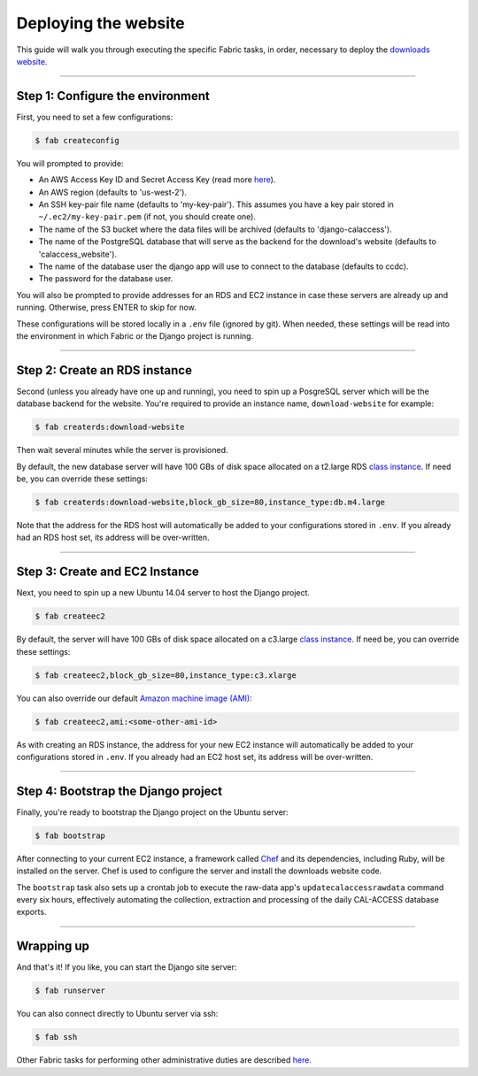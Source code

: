 Deploying the website
=====================

This guide will walk you through executing the specific Fabric tasks, in order, necessary to deploy the `downloads website <apps/calaccess_downloads_site.html>`_.

--------------------------------------------

Step 1: Configure the environment
---------------------------------

First, you need to set a few configurations:

.. code-block:: bash

    $ fab createconfig

You will prompted to provide:

* An AWS Access Key ID and Secret Access Key (read more `here <https://aws.amazon.com/developers/access-keys/>`_).
* An AWS region (defaults to 'us-west-2').
* An SSH key-pair file name (defaults to 'my-key-pair'). This assumes you have a key pair stored in ``~/.ec2/my-key-pair.pem`` (if not, you should create one).
* The name of the S3 bucket where the data files will be archived (defaults to 'django-calaccess').
* The name of the PostgreSQL database that will serve as the backend for the download's website (defaults to 'calaccess_website').
* The name of the database user the django app will use to connect to the database (defaults to ccdc).
* The password for the database user.

You will also be prompted to provide addresses for an RDS and EC2 instance in case these servers are already up and running. Otherwise, press ENTER to skip for now.

These configurations will be stored locally in a ``.env`` file (ignored by git). When needed, these settings will be read into the environment in which Fabric or the Django project is running.

--------------------------------------------

Step 2: Create an RDS instance
------------------------------

Second (unless you already have one up and running), you need to spin up a PosgreSQL server which will be the database backend for the website. You're required to provide an instance name, ``download-website`` for example:

.. code-block:: bash

    $ fab createrds:download-website

Then wait several minutes while the server is provisioned.

By default, the new database server will have 100 GBs of disk space allocated on a t2.large RDS `class instance <https://aws.amazon.com/rds/postgresql/details/>`_. If need be, you can override these settings:

.. code-block:: bash

    $ fab createrds:download-website,block_gb_size=80,instance_type:db.m4.large

Note that the address for the RDS host will automatically be added to your configurations stored in ``.env``. If you already had an RDS host set, its address will be over-written.

--------------------------------------------

Step 3: Create and EC2 Instance
-------------------------------

Next, you need to spin up a new Ubuntu 14.04 server to host the Django project.

.. code-block:: bash

    $ fab createec2

By default, the server will have 100 GBs of disk space allocated on a c3.large `class instance <https://aws.amazon.com/ec2/instance-types/>`_. If need be, you can override these settings:

.. code-block:: bash

    $ fab createec2,block_gb_size=80,instance_type:c3.xlarge

You can also override our default `Amazon machine image (AMI) <http://docs.aws.amazon.com/AWSEC2/latest/UserGuide/AMIs.html>`_:

.. code-block:: bash

    $ fab createec2,ami:<some-other-ami-id>

As with creating an RDS instance, the address for your new EC2 instance will automatically be added to your configurations stored in ``.env``. If you already had an EC2 host set, its address will be over-written.

--------------------------------------------

Step 4: Bootstrap the Django project
------------------------------------

Finally, you're ready to bootstrap the Django project on the Ubuntu server:

.. code-block:: bash

    $ fab bootstrap

After connecting to your current EC2 instance, a framework called `Chef <https://www.chef.io/chef/>`_ and its dependencies, including Ruby, will be installed on the server. Chef is used to configure the server and install the downloads website code.

The ``bootstrap`` task also sets up a crontab job to execute the raw-data app's ``updatecalaccessrawdata`` command every six hours, effectively automating the collection, extraction and processing of the daily CAL-ACCESS database exports.

--------------------------------------------

Wrapping up
-----------

And that's it! If you like, you can start the Django site server:

.. code-block:: bash

    $ fab runserver


You can also connect directly to Ubuntu server via ssh:

.. code-block:: bash

    $ fab ssh


Other Fabric tasks for performing other administrative duties are described `here <other-tasks.html>`_.
